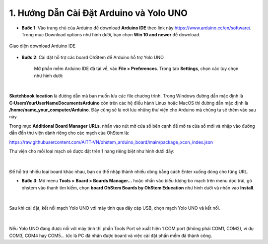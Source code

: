 1. Hướng Dẫn Cài Đặt Arduino và Yolo UNO 
===========

- **Bước 1**: Vào trang chủ của Arduino để download **Arduino IDE** theo link này `<https://www.arduino.cc/en/software/>`_. Trong mục Download options như hình dưới, bạn chọn **Win 10 and newer** để download.


..  figure:: images/cai_dat_1.png
    :scale: 100%
    :align: center 

    Giao diện download Arduino IDE


- **Bước 2**: Cài đặt hỗ trợ các board OhStem để Arduino hỗ trợ Yolo UNO

    Mở phần mềm Arduino IDE đã tải về, vào **File > Preferences**. Trong tab **Settings**, chọn các tùy chọn như hình dưới:

..  figure:: images/cai_dat_2.png
    :scale: 100%
    :align: center 
|

**Sketchbook location** là đường dẫn mà bạn muốn lưu các file chương trình. Trong Windows đường dẫn mặc định là  **C:\Users\YourUserName\Documents\Arduino** còn trên các hệ điều hành Linux hoặc MacOS thì đường dẫn mặc định là **/home/name_your_computer/Arduino**. Đây cũng sẽ là nơi lưu những thư viện cho Arduino mà chúng ta sẽ thêm vào sau này.


Trong mục **Additional Board Manager URLs**, nhấn vào nút mở cửa sổ bên cạnh để mở ra cửa sổ mới và nhập vào đường dẫn đến thư viện dành riêng cho các mạch của OhStem là: 

`<https://raw.githubusercontent.com/AITT-VN/ohstem_arduino_board/main/package_xcon_index.json>`_

Thư viện cho mỗi loại mạch sẽ được đặt trên 1 hàng riêng biệt như hình dưới đây:

..  figure:: images/cai_dat_3.png
    :scale: 100%
    :align: center 
|

Để hỗ trợ nhiều loại board khác nhau, bạn có thể nhập thành nhiều dòng bằng cách Enter xuống dòng cho từng URL.


- **Bước 3**: Mở menu **Tools > Board > Boards Manager…** hoặc nhấn vào biểu tượng bo mạch trên menu dọc trái, gõ ohstem vào thanh tìm kiếm, chọn **board OhStem Boards by OhStem Education** như hình dưới và nhấn vào **Install**.

..  figure:: images/cai_dat_4.png
    :scale: 100%
    :align: center 
|

Sau khi cài đặt, kết nối mạch Yolo UNO với máy tính qua dây cáp USB, chọn mạch Yolo UNO và kết nối.

..  figure:: images/cai_dat_5.png
    :scale: 100%
    :align: center 
|

Nếu Yolo UNO đang được nối với máy tính thì phần Tools \ Port sẽ xuất hiện 1 COM port (không phải COM1, COM2), ví dụ COM3, COM4 hay COM5… tức là PC đã nhận được board và việc cài đặt phần mềm đã thành công.


